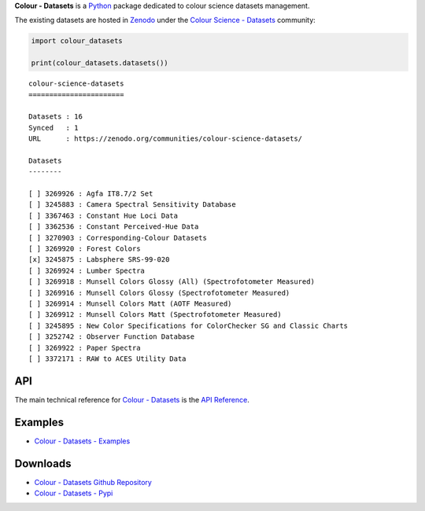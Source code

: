 .. title: Colour - Datasets
.. slug: colour-datasets
.. date: 2019-10-06 00:14:27 UTC+01:00
.. tags: colour, colour science, colour - datasets, datasets
.. category:
.. link:
.. description:
.. type: text

**Colour - Datasets** is a `Python <https://www.python.org>`__ package
dedicated to colour science datasets management.

The existing datasets are hosted in
`Zenodo <https://zenodo.org>`__ under the
`Colour Science - Datasets <https://zenodo.org/communities/colour-science-datasets>`__
community:

.. code-block:: python

    import colour_datasets

    print(colour_datasets.datasets())

::

    colour-science-datasets
    =======================

    Datasets : 16
    Synced   : 1
    URL      : https://zenodo.org/communities/colour-science-datasets/

    Datasets
    --------

    [ ] 3269926 : Agfa IT8.7/2 Set
    [ ] 3245883 : Camera Spectral Sensitivity Database
    [ ] 3367463 : Constant Hue Loci Data
    [ ] 3362536 : Constant Perceived-Hue Data
    [ ] 3270903 : Corresponding-Colour Datasets
    [ ] 3269920 : Forest Colors
    [x] 3245875 : Labsphere SRS-99-020
    [ ] 3269924 : Lumber Spectra
    [ ] 3269918 : Munsell Colors Glossy (All) (Spectrofotometer Measured)
    [ ] 3269916 : Munsell Colors Glossy (Spectrofotometer Measured)
    [ ] 3269914 : Munsell Colors Matt (AOTF Measured)
    [ ] 3269912 : Munsell Colors Matt (Spectrofotometer Measured)
    [ ] 3245895 : New Color Specifications for ColorChecker SG and Classic Charts
    [ ] 3252742 : Observer Function Database
    [ ] 3269922 : Paper Spectra
    [ ] 3372171 : RAW to ACES Utility Data

API
^^^

The main technical reference for `Colour - Datasets <https://github.com/colour-science/colour-datasets>`__
is the `API Reference <https://colour-datasets.readthedocs.io/en/latest/reference.html>`__.

Examples
^^^^^^^^

-   `Colour - Datasets - Examples <https://github.com/colour-science/colour-datasets/tree/develop/colour_datasets/examples>`__

Downloads
^^^^^^^^^

-   `Colour - Datasets Github Repository <https://github.com/colour-science/colour-datasets>`__
-   `Colour - Datasets - Pypi <https://pypi.org/project/colour-datasets>`__
